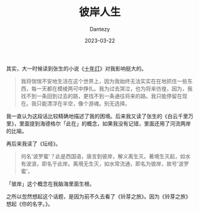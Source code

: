 #+HUGO_BASE_DIR: ../
#+HUGO_SECTION: zh/posts
#+hugo_auto_set_lastmod: t
#+hugo_tags: log suzume yourname
#+hugo_categories: log
#+hugo_draft: false
#+description: 
#+author: Dantezy
#+date: 2023-03-22
#+TITLE: 彼岸人生

其实，大一时候读到张生的小说《[[https://book.douban.com/subject/1430523/][十年灯]]》对我影响挺大的。
#+BEGIN_QUOTE
我将惴惴不安地生活在这个世界上，因为我始终无法实实在在地抓住一些东西，每一天都在模棱两可中挣扎。我为过去哭泣，也为将来彷徨，因为，我找不到一条回到过去的路，更找不到一条通往将来的路。我只能停留在现在。我只能漂浮在半空，像个游魂。别无选择。
#+END_QUOTE
我一直认为这段话比较精确地描述了我的困境。后来我又读了张生的《白云千里万里》，里面提到海德格尔「此在」的概念，如果我没有记错，里面还用了河流两岸的比喻。

再后来我读了《坛经》。
#+BEGIN_QUOTE
何名'波罗蜜'？此是西国语，唐言到彼岸，解义离生灭。著境生灭起，如水有波浪，即名于此岸。离境无生灭，如水常流通，即名为彼岸，故号'波罗蜜'。
#+END_QUOTE
「彼岸」这个概念在我脑海里面生根。

之所以忽然想起这个话题，是因为前不久去看了《铃芽之旅》。因为《铃芽之旅》想起《你的名字。》。
